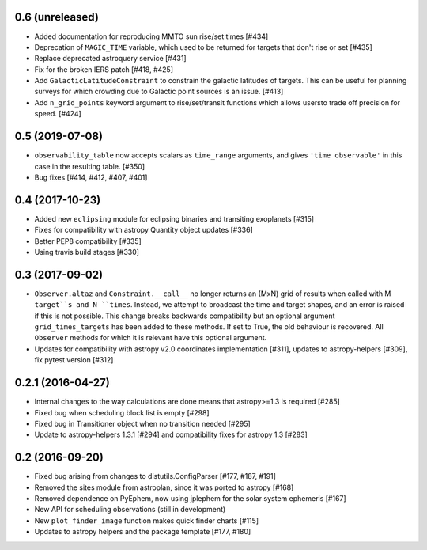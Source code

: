 0.6 (unreleased)
----------------

- Added documentation for reproducing MMTO sun rise/set times [#434]

- Deprecation of ``MAGIC_TIME`` variable, which used to be returned for targets
  that don't rise or set [#435]

- Replace deprecated astroquery service [#431]

- Fix for the broken IERS patch [#418, #425]

- Add ``GalacticLatitudeConstraint`` to constrain the galactic latitudes of
  targets. This can be useful for planning surveys for which crowding due to
  Galactic point sources is an issue. [#413]


- Add ``n_grid_points`` keyword argument to rise/set/transit functions which
  allows usersto trade off precision for speed. [#424]

0.5 (2019-07-08)
----------------

- ``observability_table`` now accepts scalars as ``time_range`` arguments, and
  gives ``'time observable'`` in this case in the resulting table. [#350]

- Bug fixes [#414, #412, #407, #401]

0.4 (2017-10-23)
----------------

- Added new ``eclipsing`` module for eclipsing binaries and transiting
  exoplanets [#315]

- Fixes for compatibility with astropy Quantity object updates [#336]

- Better PEP8 compatibility [#335]

- Using travis build stages [#330]

0.3 (2017-09-02)
----------------

- ``Observer.altaz`` and ``Constraint.__call__`` no longer returns an (MxN) grid
  of results when called with M ``target``s and N ``times``. Instead, we attempt
  to broadcast the time and target shapes, and an error is raised if this is not
  possible. This change breaks backwards compatibility but an optional argument
  ``grid_times_targets`` has been added to these methods. If set to True,
  the old behaviour is recovered. All ``Observer`` methods for which it is
  relevant have this optional argument.

- Updates for compatibility with astropy v2.0 coordinates implementation
  [#311], updates to astropy-helpers [#309], fix pytest version [#312]

0.2.1 (2016-04-27)
------------------

- Internal changes to the way calculations are done means that astropy>=1.3 is required [#285]

- Fixed bug when scheduling block list is empty [#298]

- Fixed bug in Transitioner object when no transition needed [#295]

- Update to astropy-helpers 1.3.1 [#294] and compatibility fixes for astropy 1.3 [#283]


0.2 (2016-09-20)
----------------

- Fixed bug arising from changes to distutils.ConfigParser [#177, #187, #191]

- Removed the sites module from astroplan, since it was ported to astropy [#168]

- Removed dependence on PyEphem, now using jplephem for the solar system
  ephemeris [#167]

- New API for scheduling observations (still in development)

- New ``plot_finder_image`` function makes quick finder charts [#115]

- Updates to astropy helpers and the package template [#177, #180]

